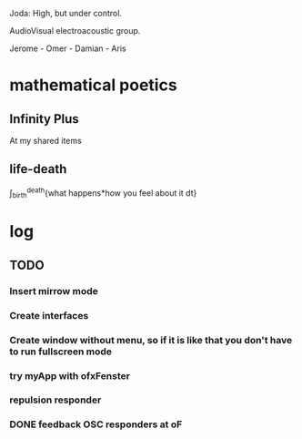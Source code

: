 Joda: High, but under control.

AudioVisual electroacoustic group.

Jerome - Omer - Damian - Aris


* mathematical poetics

** Infinity Plus
   At my shared items

** life-death

   \int_{birth}^{death}{what happens*how you feel about it dt}

* log
** TODO 
*** Insert mirrow mode
*** Create interfaces
*** Create window without menu, so if it is like that you don't have to run fullscreen mode
*** try myApp with ofxFenster
*** repulsion responder
*** DONE feedback OSC responders at oF

